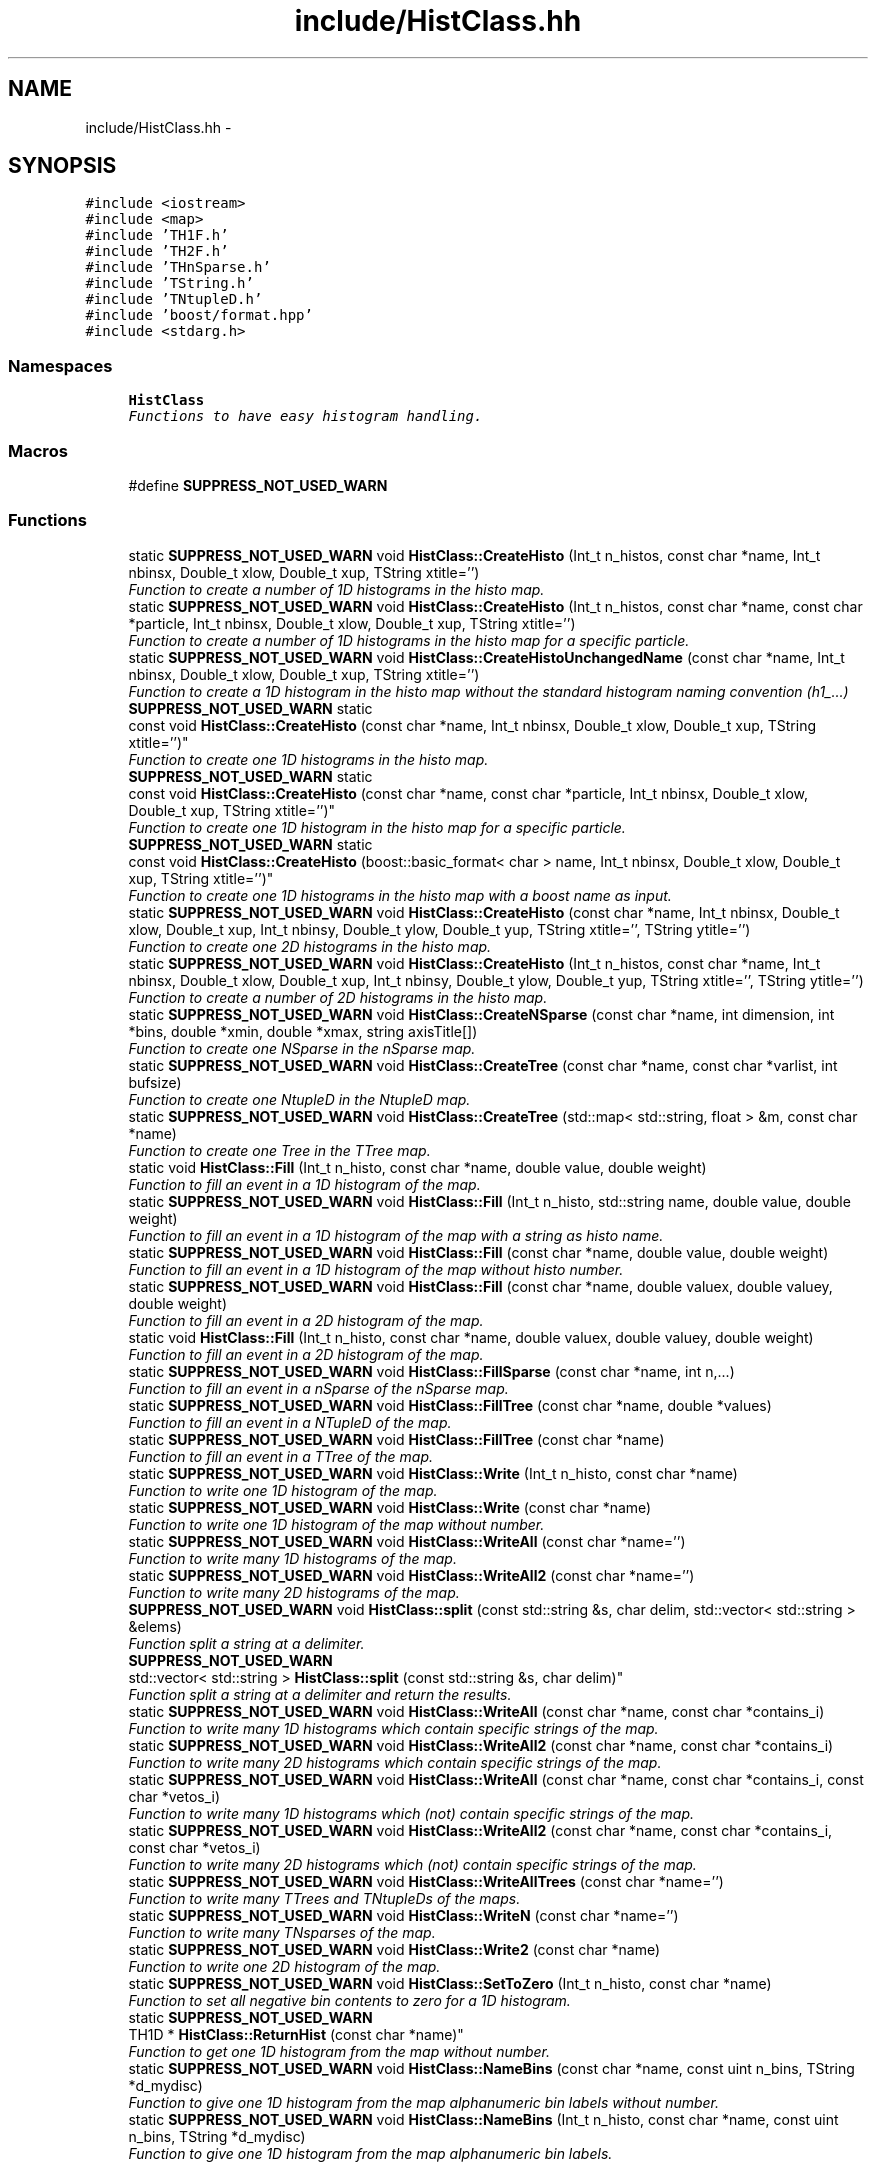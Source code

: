 .TH "include/HistClass.hh" 3 "Fri Jan 30 2015" "libs3a" \" -*- nroff -*-
.ad l
.nh
.SH NAME
include/HistClass.hh \- 
.SH SYNOPSIS
.br
.PP
\fC#include <iostream>\fP
.br
\fC#include <map>\fP
.br
\fC#include 'TH1F\&.h'\fP
.br
\fC#include 'TH2F\&.h'\fP
.br
\fC#include 'THnSparse\&.h'\fP
.br
\fC#include 'TString\&.h'\fP
.br
\fC#include 'TNtupleD\&.h'\fP
.br
\fC#include 'boost/format\&.hpp'\fP
.br
\fC#include <stdarg\&.h>\fP
.br

.SS "Namespaces"

.in +1c
.ti -1c
.RI "\fBHistClass\fP"
.br
.RI "\fIFunctions to have easy histogram handling\&. \fP"
.in -1c
.SS "Macros"

.in +1c
.ti -1c
.RI "#define \fBSUPPRESS_NOT_USED_WARN\fP"
.br
.in -1c
.SS "Functions"

.in +1c
.ti -1c
.RI "static \fBSUPPRESS_NOT_USED_WARN\fP void \fBHistClass::CreateHisto\fP (Int_t n_histos, const char *name, Int_t nbinsx, Double_t xlow, Double_t xup, TString xtitle='')"
.br
.RI "\fIFunction to create a number of 1D histograms in the histo map\&. \fP"
.ti -1c
.RI "static \fBSUPPRESS_NOT_USED_WARN\fP void \fBHistClass::CreateHisto\fP (Int_t n_histos, const char *name, const char *particle, Int_t nbinsx, Double_t xlow, Double_t xup, TString xtitle='')"
.br
.RI "\fIFunction to create a number of 1D histograms in the histo map for a specific particle\&. \fP"
.ti -1c
.RI "static \fBSUPPRESS_NOT_USED_WARN\fP void \fBHistClass::CreateHistoUnchangedName\fP (const char *name, Int_t nbinsx, Double_t xlow, Double_t xup, TString xtitle='')"
.br
.RI "\fIFunction to create a 1D histogram in the histo map without the standard histogram naming convention (h1_\&.\&.\&.) \fP"
.ti -1c
.RI "\fBSUPPRESS_NOT_USED_WARN\fP static 
.br
const void \fBHistClass::CreateHisto\fP (const char *name, Int_t nbinsx, Double_t xlow, Double_t xup, TString xtitle='')"
.br
.RI "\fIFunction to create one 1D histograms in the histo map\&. \fP"
.ti -1c
.RI "\fBSUPPRESS_NOT_USED_WARN\fP static 
.br
const void \fBHistClass::CreateHisto\fP (const char *name, const char *particle, Int_t nbinsx, Double_t xlow, Double_t xup, TString xtitle='')"
.br
.RI "\fIFunction to create one 1D histogram in the histo map for a specific particle\&. \fP"
.ti -1c
.RI "\fBSUPPRESS_NOT_USED_WARN\fP static 
.br
const void \fBHistClass::CreateHisto\fP (boost::basic_format< char > name, Int_t nbinsx, Double_t xlow, Double_t xup, TString xtitle='')"
.br
.RI "\fIFunction to create one 1D histograms in the histo map with a boost name as input\&. \fP"
.ti -1c
.RI "static \fBSUPPRESS_NOT_USED_WARN\fP void \fBHistClass::CreateHisto\fP (const char *name, Int_t nbinsx, Double_t xlow, Double_t xup, Int_t nbinsy, Double_t ylow, Double_t yup, TString xtitle='', TString ytitle='')"
.br
.RI "\fIFunction to create one 2D histograms in the histo map\&. \fP"
.ti -1c
.RI "static \fBSUPPRESS_NOT_USED_WARN\fP void \fBHistClass::CreateHisto\fP (Int_t n_histos, const char *name, Int_t nbinsx, Double_t xlow, Double_t xup, Int_t nbinsy, Double_t ylow, Double_t yup, TString xtitle='', TString ytitle='')"
.br
.RI "\fIFunction to create a number of 2D histograms in the histo map\&. \fP"
.ti -1c
.RI "static \fBSUPPRESS_NOT_USED_WARN\fP void \fBHistClass::CreateNSparse\fP (const char *name, int dimension, int *bins, double *xmin, double *xmax, string axisTitle[])"
.br
.RI "\fIFunction to create one NSparse in the nSparse map\&. \fP"
.ti -1c
.RI "static \fBSUPPRESS_NOT_USED_WARN\fP void \fBHistClass::CreateTree\fP (const char *name, const char *varlist, int bufsize)"
.br
.RI "\fIFunction to create one NtupleD in the NtupleD map\&. \fP"
.ti -1c
.RI "static \fBSUPPRESS_NOT_USED_WARN\fP void \fBHistClass::CreateTree\fP (std::map< std::string, float > &m, const char *name)"
.br
.RI "\fIFunction to create one Tree in the TTree map\&. \fP"
.ti -1c
.RI "static void \fBHistClass::Fill\fP (Int_t n_histo, const char *name, double value, double weight)"
.br
.RI "\fIFunction to fill an event in a 1D histogram of the map\&. \fP"
.ti -1c
.RI "static \fBSUPPRESS_NOT_USED_WARN\fP void \fBHistClass::Fill\fP (Int_t n_histo, std::string name, double value, double weight)"
.br
.RI "\fIFunction to fill an event in a 1D histogram of the map with a string as histo name\&. \fP"
.ti -1c
.RI "static \fBSUPPRESS_NOT_USED_WARN\fP void \fBHistClass::Fill\fP (const char *name, double value, double weight)"
.br
.RI "\fIFunction to fill an event in a 1D histogram of the map without histo number\&. \fP"
.ti -1c
.RI "static \fBSUPPRESS_NOT_USED_WARN\fP void \fBHistClass::Fill\fP (const char *name, double valuex, double valuey, double weight)"
.br
.RI "\fIFunction to fill an event in a 2D histogram of the map\&. \fP"
.ti -1c
.RI "static void \fBHistClass::Fill\fP (Int_t n_histo, const char *name, double valuex, double valuey, double weight)"
.br
.RI "\fIFunction to fill an event in a 2D histogram of the map\&. \fP"
.ti -1c
.RI "static \fBSUPPRESS_NOT_USED_WARN\fP void \fBHistClass::FillSparse\fP (const char *name, int n,\&.\&.\&.)"
.br
.RI "\fIFunction to fill an event in a nSparse of the nSparse map\&. \fP"
.ti -1c
.RI "static \fBSUPPRESS_NOT_USED_WARN\fP void \fBHistClass::FillTree\fP (const char *name, double *values)"
.br
.RI "\fIFunction to fill an event in a NTupleD of the map\&. \fP"
.ti -1c
.RI "static \fBSUPPRESS_NOT_USED_WARN\fP void \fBHistClass::FillTree\fP (const char *name)"
.br
.RI "\fIFunction to fill an event in a TTree of the map\&. \fP"
.ti -1c
.RI "static \fBSUPPRESS_NOT_USED_WARN\fP void \fBHistClass::Write\fP (Int_t n_histo, const char *name)"
.br
.RI "\fIFunction to write one 1D histogram of the map\&. \fP"
.ti -1c
.RI "static \fBSUPPRESS_NOT_USED_WARN\fP void \fBHistClass::Write\fP (const char *name)"
.br
.RI "\fIFunction to write one 1D histogram of the map without number\&. \fP"
.ti -1c
.RI "static \fBSUPPRESS_NOT_USED_WARN\fP void \fBHistClass::WriteAll\fP (const char *name='')"
.br
.RI "\fIFunction to write many 1D histograms of the map\&. \fP"
.ti -1c
.RI "static \fBSUPPRESS_NOT_USED_WARN\fP void \fBHistClass::WriteAll2\fP (const char *name='')"
.br
.RI "\fIFunction to write many 2D histograms of the map\&. \fP"
.ti -1c
.RI "\fBSUPPRESS_NOT_USED_WARN\fP void \fBHistClass::split\fP (const std::string &s, char delim, std::vector< std::string > &elems)"
.br
.RI "\fIFunction split a string at a delimiter\&. \fP"
.ti -1c
.RI "\fBSUPPRESS_NOT_USED_WARN\fP 
.br
std::vector< std::string > \fBHistClass::split\fP (const std::string &s, char delim)"
.br
.RI "\fIFunction split a string at a delimiter and return the results\&. \fP"
.ti -1c
.RI "static \fBSUPPRESS_NOT_USED_WARN\fP void \fBHistClass::WriteAll\fP (const char *name, const char *contains_i)"
.br
.RI "\fIFunction to write many 1D histograms which contain specific strings of the map\&. \fP"
.ti -1c
.RI "static \fBSUPPRESS_NOT_USED_WARN\fP void \fBHistClass::WriteAll2\fP (const char *name, const char *contains_i)"
.br
.RI "\fIFunction to write many 2D histograms which contain specific strings of the map\&. \fP"
.ti -1c
.RI "static \fBSUPPRESS_NOT_USED_WARN\fP void \fBHistClass::WriteAll\fP (const char *name, const char *contains_i, const char *vetos_i)"
.br
.RI "\fIFunction to write many 1D histograms which (not) contain specific strings of the map\&. \fP"
.ti -1c
.RI "static \fBSUPPRESS_NOT_USED_WARN\fP void \fBHistClass::WriteAll2\fP (const char *name, const char *contains_i, const char *vetos_i)"
.br
.RI "\fIFunction to write many 2D histograms which (not) contain specific strings of the map\&. \fP"
.ti -1c
.RI "static \fBSUPPRESS_NOT_USED_WARN\fP void \fBHistClass::WriteAllTrees\fP (const char *name='')"
.br
.RI "\fIFunction to write many TTrees and TNtupleDs of the maps\&. \fP"
.ti -1c
.RI "static \fBSUPPRESS_NOT_USED_WARN\fP void \fBHistClass::WriteN\fP (const char *name='')"
.br
.RI "\fIFunction to write many TNsparses of the map\&. \fP"
.ti -1c
.RI "static \fBSUPPRESS_NOT_USED_WARN\fP void \fBHistClass::Write2\fP (const char *name)"
.br
.RI "\fIFunction to write one 2D histogram of the map\&. \fP"
.ti -1c
.RI "static \fBSUPPRESS_NOT_USED_WARN\fP void \fBHistClass::SetToZero\fP (Int_t n_histo, const char *name)"
.br
.RI "\fIFunction to set all negative bin contents to zero for a 1D histogram\&. \fP"
.ti -1c
.RI "static \fBSUPPRESS_NOT_USED_WARN\fP 
.br
TH1D * \fBHistClass::ReturnHist\fP (const char *name)"
.br
.RI "\fIFunction to get one 1D histogram from the map without number\&. \fP"
.ti -1c
.RI "static \fBSUPPRESS_NOT_USED_WARN\fP void \fBHistClass::NameBins\fP (const char *name, const uint n_bins, TString *d_mydisc)"
.br
.RI "\fIFunction to give one 1D histogram from the map alphanumeric bin labels without number\&. \fP"
.ti -1c
.RI "static \fBSUPPRESS_NOT_USED_WARN\fP void \fBHistClass::NameBins\fP (Int_t n_histo, const char *name, const uint n_bins, TString *d_mydisc)"
.br
.RI "\fIFunction to give one 1D histogram from the map alphanumeric bin labels\&. \fP"
.in -1c
.SS "Variables"

.in +1c
.ti -1c
.RI "static std::map< std::string, 
.br
TH1D * > \fBHistClass::histo\fP"
.br
.ti -1c
.RI "static std::map< std::string, 
.br
TH2D * > \fBHistClass::histo2\fP"
.br
.ti -1c
.RI "static std::map< std::string, 
.br
THnSparseD * > \fBHistClass::histon\fP"
.br
.ti -1c
.RI "static std::map< std::string, 
.br
TNtupleD * > \fBHistClass::ttupple\fP"
.br
.ti -1c
.RI "static std::map< std::string, 
.br
TTree * > \fBHistClass::trees\fP"
.br
.in -1c
.SH "Macro Definition Documentation"
.PP 
.SS "#define SUPPRESS_NOT_USED_WARN"
To avoid compiler problems, we tell gcc to ignore any unused function error 
.PP
Definition at line 29 of file HistClass\&.hh\&.
.SH "Author"
.PP 
Generated automatically by Doxygen for libs3a from the source code\&.
